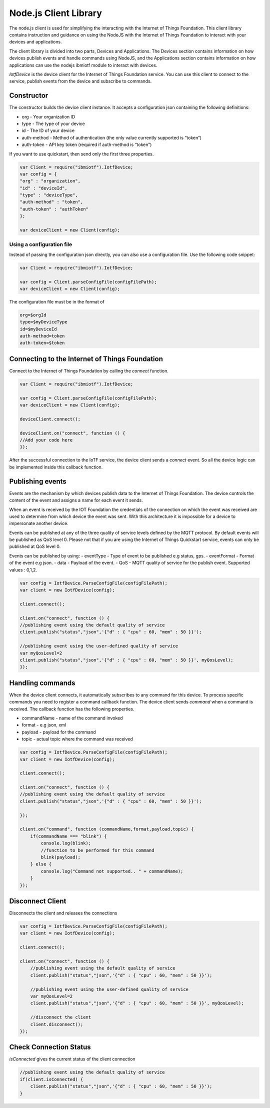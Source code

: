 Node.js Client Library
========================

The node.js client is used for simplifying the interacting with the Internet of Things Foundation. This client library contains instruction and guidance on using the NodeJS with the Internet of Things Foundation to interact with your devices and applications.

The client library is divided into two parts, Devices and Applications. The Devices section contains information on how devices publish events and handle commands using NodeJS, and the Applications section contains information on how applications can use the nodejs ibmiotf module to interact with devices.

*IotfDevice* is the device client for the Internet of Things Foundation service. You can use this client to connect to the service, publish events from the device and subscribe to commands.

Constructor
--------------

The constructor builds the device client instance. It accepts a configuration json containing the following definitions:

- org - Your organization ID
- type - The type of your device
- id - The ID of your device
- auth-method - Method of authentication (the only value currently supported is “token”)
- auth-token - API key token (required if auth-method is “token”)

If you want to use quickstart, then send only the first three properties.

.. code:: javascript

    var Client = require("ibmiotf").IotfDevice;
    var config = {
    "org" : "organization",
    "id" : "deviceId",
    "type" : "deviceType",
    "auth-method" : "token",
    "auth-token" : "authToken"
    };

    var deviceClient = new Client(config);

Using a configuration file
~~~~~~~~~~~~~~~~~~~~~~~~~~~~~

Instead of passing the configuration json directly, you can also use a configuration file. Use the following code snippet:

.. code:: javascript

    var Client = require("ibmiotf").IotfDevice;
    
    var config = Client.parseConfigFile(configFilePath);    
    var deviceClient = new Client(config);

The configuration file must be in the format of

.. code:: javascript

    org=$orgId
    type=$myDeviceType
    id=$myDeviceId
    auth-method=token
    auth-token=$token

Connecting to the Internet of Things Foundation
-----------------------------------------------------

Connect to the Internet of Things Foundation by calling the *connect* function.

.. code:: javascript

    var Client = require("ibmiotf").IotfDevice;
    
    var config = Client.parseConfigFile(configFilePath);    
    var deviceClient = new Client(config);

    deviceClient.connect();

    deviceClient.on("connect", function () {
    //Add your code here
    });

After the successful connection to the IoTF service, the device client sends a *connect* event. So all the device logic can be implemented inside this callback function.

Publishing events
------------------

Events are the mechanism by which devices publish data to the Internet of Things Foundation. The device controls the content of the event and assigns a name for each event it sends.

When an event is received by the IOT Foundation the credentials of the connection on which the event was received are used to determine from which device the event was sent. With this architecture it is impossible for a device to impersonate another device.

Events can be published at any of the three quality of service levels defined by the MQTT protocol. By default events will be published as QoS level 0. Please not that if you are using the Internet of Things Quickstart service, events can only be published at QoS level 0.

Events can be published by using:
-   eventType - Type of event to be published e.g status, gps.
-   eventFormat - Format of the event e.g json.
-   data - Payload of the event.
-   QoS - MQTT quality of service for the publish event. Supported values : 0,1,2.

.. code:: javascript

    var config = IotfDevice.ParseConfigFile(configFilePath);    
    var client = new IotfDevice(config);

    client.connect();

    client.on("connect", function () {
    //publishing event using the default quality of service
    client.publish("status","json",'{"d" : { "cpu" : 60, "mem" : 50 }}');

    //publishing event using the user-defined quality of service
    var myQosLevel=2
    client.publish("status","json",'{"d" : { "cpu" : 60, "mem" : 50 }}', myQosLevel); 
    });

Handling commands
------------------

When the device client connects, it automatically subscribes to any command for this device. To process specific commands you need to register a command callback function. The device client sends *command* when a command is received. The callback function has the following properties.

-   commandName - name of the command invoked
-   format - e.g json, xml
-   payload - payload for the command
-   topic - actual topic where the command was received

.. code:: javascript

    var config = IotfDevice.ParseConfigFile(configFilePath);    
    var client = new IotfDevice(config);
    
    client.connect();
    
    client.on("connect", function () {
    //publishing event using the default quality of service
    client.publish("status","json",'{"d" : { "cpu" : 60, "mem" : 50 }}');

    });

    client.on("command", function (commandName,format,payload,topic) {
        if(commandName === "blink") {
            console.log(blink);
            //function to be performed for this command
            blink(payload);
        } else {
            console.log("Command not supported.. " + commandName);
        }
    });

Disconnect Client
--------------------

Disconnects the client and releases the connections

.. code:: javascript

    var config = IotfDevice.ParseConfigFile(configFilePath);    
    var client = new IotfDevice(config);
    
    client.connect();
    
    client.on("connect", function () {
        //publishing event using the default quality of service
        client.publish("status","json",'{"d" : { "cpu" : 60, "mem" : 50 }}');

        //publishing event using the user-defined quality of service
        var myQosLevel=2
        client.publish("status","json",'{"d" : { "cpu" : 60, "mem" : 50 }}', myQosLevel); 

        //disconnect the client
        client.disconnect();
    });

Check Connection Status
--------------------------

*isConnected* gives the current status of the client connection

.. code:: javascript

    //publishing event using the default quality of service
    if(client.isConnected) {
        client.publish("status","json",'{"d" : { "cpu" : 60, "mem" : 50 }}');
    }
